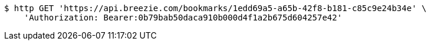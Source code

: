[source,bash]
----
$ http GET 'https://api.breezie.com/bookmarks/1edd69a5-a65b-42f8-b181-c85c9e24b34e' \
    'Authorization: Bearer:0b79bab50daca910b000d4f1a2b675d604257e42'
----